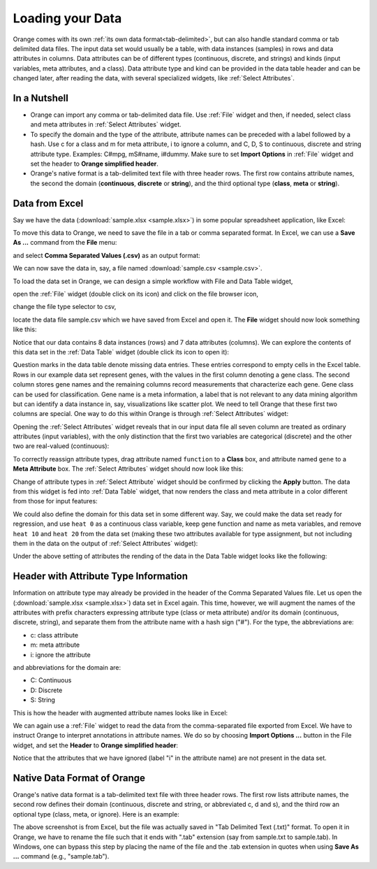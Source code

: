 Loading your Data
=================

Orange comes with its own
:ref:`its own data format<tab-delimited>`, but can also handle standard
comma or tab delimited data files. The input data set would usually be a
table, with data instances (samples) in rows and data attributes in columns.
Data attributes can be of different types
(continuous, discrete, and strings) and kinds (input variables, meta
attributes, and a class). Data attribute type and kind can be provided in
the data table header and can be changed later, after reading the data,
with several specialized widgets, like :ref:`Select Attributes`.

In a Nutshell
-------------

- Orange can import any comma or tab-delimited data file. Use :ref:`File` widget
  and then, if needed, select class and meta attributes
  in :ref:`Select Attributes` widget.

- To specify the domain and the type of the attribute, attribute names can
  be preceded with a label followed by a hash. Use c for a class and m for
  meta attribute, i to ignore a column, and C, D, S to continuous, discrete
  and string attribute type. Examples: C#mpg, mS#name, i#dummy. Make sure
  to set **Import Options** in :ref:`File` widget and set the header to
  **Orange simplified header**.

- Orange's native format is a tab-delimited text file with three header rows.
  The first row contains attribute names, the second the domain
  (**continuous**,
  **discrete** or **string**), and the third optional type
  (**class**, **meta** or **string**).

Data from Excel
---------------

Say we have the data (:download:`sample.xlsx <sample.xlsx>`) in some popular
spreadsheet application, like Excel:

.. image:: spreadsheet.png
   :scale: 80%

To move this data to Orange, we need to save the file in a tab or comma
separated format. In Excel, we can use a **Save As ...**
command from the **File** menu:

.. image:: save-as.png
   :scale: 80%

and select **Comma Separated Values (.csv)** as an output format:

.. image:: save-as-csv.png
   :scale: 80%

We can now save the data in, say, a file named
:download:`sample.csv <sample.csv>`.

To load the data set in Orange,
we can design a simple workflow with File and Data Table widget,

.. image:: file-data-table-workflow.png
   :scale: 80%

open the :ref:`File` widget (double click on its icon) and click
on the file browser icon,

.. image:: file-browser-icon.png
   :scale: 80%

change the file type selector to csv,

.. image:: csv-selector.png
   :scale: 80%

locate the data file sample.csv which we have saved from Excel
and open it. The **File** widget should now look something like this:

.. image:: file-widget.png
   :scale: 80%

Notice that our data contains 8 data instances (rows) and 7 data
attributes (columns). We can explore the contents of this data set
in the :ref:`Data Table` widget (double click its icon to open it):

.. image:: data-table-widget.png
   :scale: 80%

Question marks in the data table denote missing data entries. These
entries correspond to empty cells in the Excel table. Rows in our example
data set
represent genes, with the values in the first column denoting a gene class.
The second column stores gene names and the remaining columns record
measurements that characterize each gene. Gene class can be used
for classification. Gene name is a meta information, a label that is not
relevant to any data mining algorithm but can identify a data instance in, say,
visualizations like scatter plot. We need to tell Orange that these first two
columns are special. One way to do this within Orange is through
:ref:`Select Attributes` widget:

.. image:: select-attributes-schema.png
   :scale: 80%

Opening the :ref:`Select Attributes` widget reveals that in our input data file
all seven column are treated as ordinary attributes (input variables), with the
only distinction that the first two variables are categorical (discrete)
and the other two are real-valued (continuous):

.. image:: select-attributes-start.png
   :scale: 80%

To correctly reassign attribute types, drag attribute named ``function`` to
a **Class** box, and attribute named ``gene`` to a **Meta Attribute** box.
The :ref:`Select Attributes` widget should now look like this:

.. image:: select-attributes-reassigned.png
   :scale: 80%

Change of attribute types in :ref:`Select Attribute` widget should be confirmed by
clicking the **Apply** button. The data from this widget is fed into
:ref:`Data Table`
widget, that now renders the class and meta attribute in a color different
from those for input features:

.. image:: data-table-with-class.png
   :scale: 80%

We could also define the domain for this data set in some different way. Say,
we could make the data set ready for regression, and use ``heat 0`` as
a continuous class variable,
keep gene function and name as meta variables, and remove
``heat 10`` and ``heat 20`` from the data set (making these two attributes
available for type assignment, but not including them in the data on the output
of :ref:`Select Attributes` widget):

.. image:: select-attributes-regression.png
   :scale: 80%

Under the above setting of attributes the rending of the data in the Data Table
widget looks like the following:

.. image:: data-table-regression.png
   :scale: 80%

Header with Attribute Type Information
--------------------------------------

Information on attribute type may already be provided in the header of the
Comma Separated Values file. Let us open the
(:download:`sample.xlsx <sample.xlsx>`) data set in Excel again. This time,
however, we will augment the names of the attributes with prefix characters
expressing attribute type (class or meta attribute) and/or its domain
(continuous, discrete, string), and separate them from the attribute name
with a hash sign ("#"). For the type, the abbreviations are:

- c: class attribute
- m: meta attribute
- i: ignore the attribute

and abbreviations for the domain are:

- C: Continuous
- D: Discrete
- S: String

This is how the header with augmented attribute names looks like in Excel:

.. image:: spreadsheet-simple-head.png
   :scale: 80%

We can again use a :ref:`File` widget to read the data from
the comma-separated file
exported from Excel. We have to instruct Orange to interpret annotations in
attribute names. We do so by choosing **Import Options ...** button in the File
widget, and set the **Header** to **Orange simplified header**:

.. image:: file-widget-simplified-header.png
   :scale: 80%

Notice that the attributes that we have ignored (label "i" in the attribute
name) are not present in the data set.

Native Data Format of Orange
----------------------------

Orange's native data format is a tab-delimited text file with three header
rows. The first row lists attribute names, the second row defines
their domain (continuous, discrete and string, or abbreviated c, d and s),
and the third row an optional type (class, meta, or ignore). Here is an
example:

.. image:: excel-with-tab.png
   :scale: 80%

The above screenshot is from Excel, but the file was actually saved in
"Tab Delimited Text (.txt)" format. To open it in Orange, we have to rename
the file such that it ends with ".tab" extension (say from sample.txt to
sample.tab). In Windows, one can bypass this step
by placing the name of the file and the .tab extension in quotes when using
**Save As ...** command (e.g., "sample.tab").
